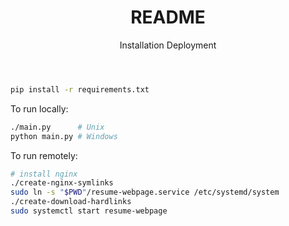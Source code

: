 #+title: README

#+subtitle: Installation
#+BEGIN_SRC bash
pip install -r requirements.txt
#+END_SRC

#+subtitle: Deployment
To run locally:
#+BEGIN_SRC bash
./main.py      # Unix
python main.py # Windows
#+END_SRC

To run remotely:
#+BEGIN_SRC bash
# install nginx
./create-nginx-symlinks
sudo ln -s "$PWD"/resume-webpage.service /etc/systemd/system
./create-download-hardlinks
sudo systemctl start resume-webpage
#+END_SRC